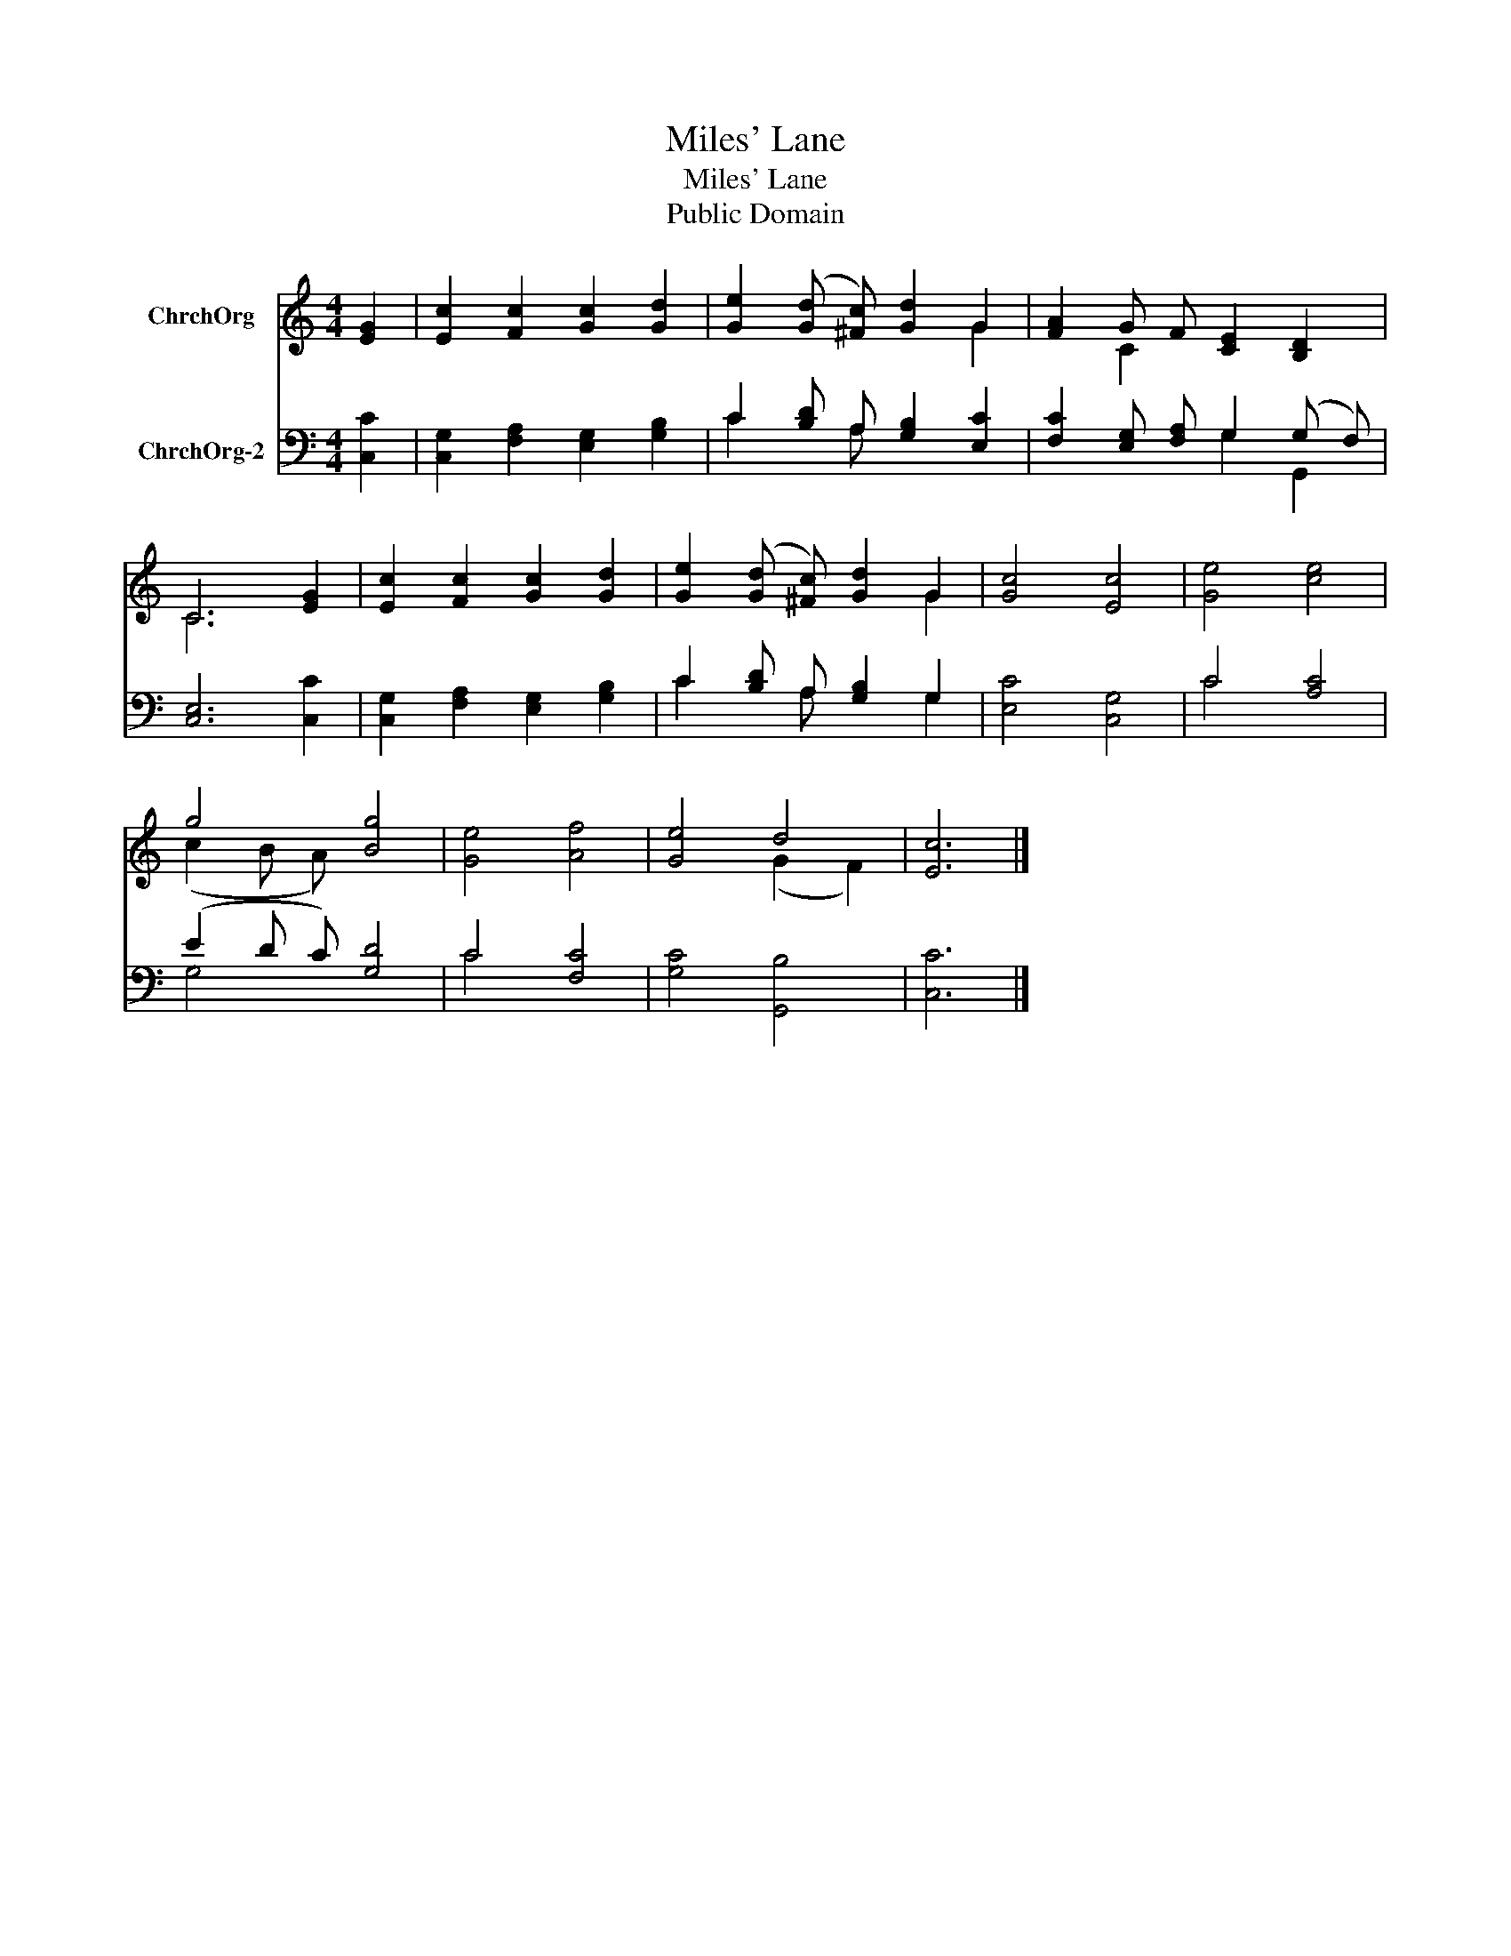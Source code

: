 X:1
T:Miles' Lane
T:Miles' Lane
T:Public Domain
Z:Public Domain
%%score ( 1 2 ) ( 3 4 )
L:1/8
M:4/4
K:C
V:1 treble nm="ChrchOrg"
V:2 treble 
V:3 bass nm="ChrchOrg-2"
V:4 bass 
V:1
 [EG]2 | [Ec]2 [Fc]2 [Gc]2 [Gd]2 | [Ge]2 ([Gd] [^Fc]) [Gd]2 G2 | [FA]2 G F [CE]2 [B,D]2 | %4
 C6 [EG]2 | [Ec]2 [Fc]2 [Gc]2 [Gd]2 | [Ge]2 ([Gd] [^Fc]) [Gd]2 G2 | [Gc]4 [Ec]4 | [Ge]4 [ce]4 | %9
 g4 [Bg]4 | [Ge]4 [Af]4 | [Ge]4 d4 | [Ec]6 |] %13
V:2
 x2 | x8 | x6 G2 | x2 C2 x4 | C6 x2 | x8 | x6 G2 | x8 | x8 | (c2 B A) x4 | x8 | x4 (G2 F2) | x6 |] %13
V:3
 [C,C]2 | [C,G,]2 [F,A,]2 [E,G,]2 [G,B,]2 | C2 [B,D] A, [G,B,]2 [E,C]2 | %3
 [F,C]2 [E,G,] [F,A,] G,2 (G, F,) | [C,E,]6 [C,C]2 | [C,G,]2 [F,A,]2 [E,G,]2 [G,B,]2 | %6
 C2 [B,D] A, [G,B,]2 G,2 | [E,C]4 [C,G,]4 | C4 [A,C]4 | (E2 D C) [G,D]4 | C4 [F,C]4 | %11
 [G,C]4 [G,,B,]4 | [C,C]6 |] %13
V:4
 x2 | x8 | C2 x A, x4 | x4 G,2 G,,2 | x8 | x8 | C2 x A, x2 G,2 | x8 | C4 x4 | G,4 x4 | C4 x4 | x8 | %12
 x6 |] %13

